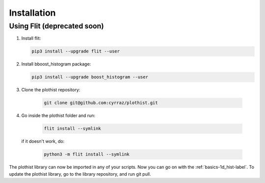 .. _installation-label:

Installation
============

Using Flit (deprecated soon)
----------------------------

1.  Install flit:

    .. code-block:: bash

        pip3 install --upgrade flit --user

2.  Install bboost_histogram package:

    .. code-block:: bash

        pip3 install --upgrade boost_histogram --user


3. Clone the plothist repository:

    .. code-block:: bash

        git clone git@github.com:cyrraz/plothist.git


4. Go inside the plothist folder and run:

    .. code-block:: bash

        flit install --symlink

   if it doesn't work, do:

    .. code-block:: bash

        python3 -m flit install --symlink


The plothist library can now be imported in any of your scripts. Now you can go on with the :ref:`basics-1d_hist-label`.
To update the plothist library, go to the library repository, and run git pull.
